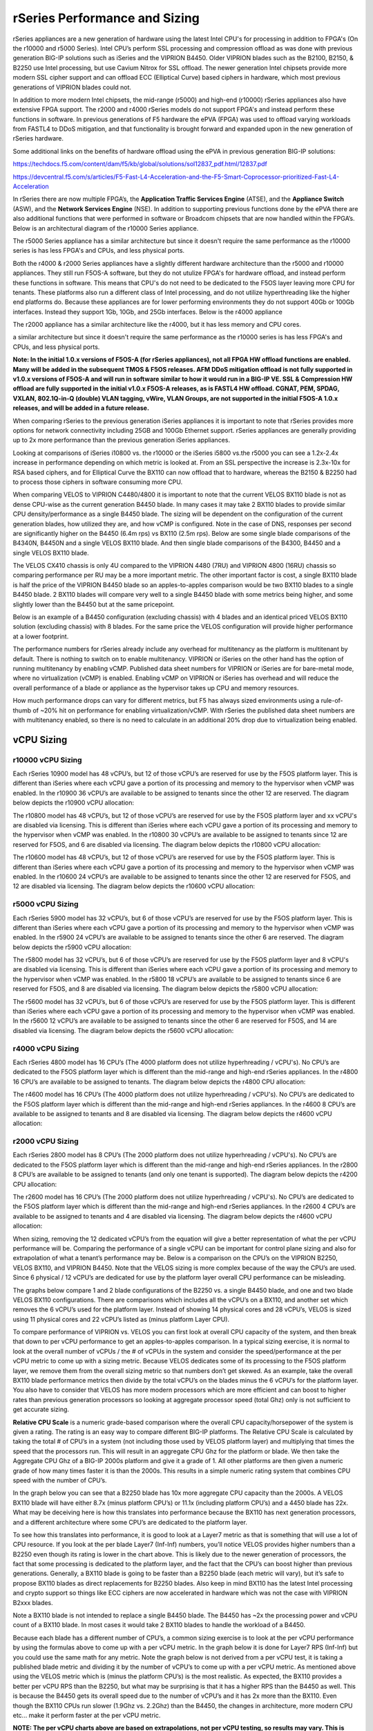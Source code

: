 ==============================
rSeries Performance and Sizing
==============================


rSeries appliances are a new generation of hardware using the latest Intel CPU's for processing in addition to FPGA's (On the r10000 and r5000 Series). Intel CPU’s perform SSL processing and compression offload as was done with previous generation BIG-IP solutions such as iSeries and the VIPRION B4450. Older VIPRION blades such as the B2100, B2150, & B2250 use Intel processing, but use Cavium Nitrox for SSL offload. The newer generation Intel chipsets provide more modern SSL cipher support and can offload ECC (Elliptical Curve) based ciphers in hardware, which most previous generations of VIPRION blades could not.

In addition to more modern Intel chipsets, the mid-range (r5000) and high-end (r10000) rSeries appliances also have extensive FPGA support. The r2000 and r4000 rSeries models do not support FPGA's and instead perform these functions in software. In previous generations of F5 hardware the ePVA (FPGA) was used to offload varying workloads from FASTL4 to DDoS mitigation, and that functionality is brought forward and expanded upon in the new generation of rSeries hardware. 

Some additional links on the benefits of hardware offload using the ePVA in previous generation BIG-IP solutions:

https://techdocs.f5.com/content/dam/f5/kb/global/solutions/sol12837_pdf.html/12837.pdf

https://devcentral.f5.com/s/articles/F5-Fast-L4-Acceleration-and-the-F5-Smart-Coprocessor-prioritized-Fast-L4-Acceleration

In rSeries there are now multiple FPGA’s, the **Application Traffic Services Engine** (ATSE), and the **Appliance Switch** (ASW), and the **Network Services Engine** (NSE). In addition to supporting previous functions done by the ePVA there are also additional functions that were performed in software or Broadcom chipsets that are now handled within the FPGA’s. Below is an architectural diagram of the r10000 Series appliance. 

.. image:: images/rseries_performance_and_sizing/image1.png
  :align: center
  :scale: 40%

The r5000 Series appliance has a similar architecture but since it doesn't require the same performance as the r10000 series is has less FPGA's and CPUs, and less physical ports.

.. image:: images/rseries_performance_and_sizing/image2.png
  :align: center
  :scale: 40%

Both the r4000 & r2000 Series appliances have a slightly different hardware architecture than the r5000 and r10000 appliances. They still run F5OS-A software, but they do not utulize FPGA's for hardware offload, and instead perform these functions in software. This means that CPU's do not need to be dedicated to the F5OS layer leaving more CPU for tenants. These platforms also run a different class of Intel processing, and do not utilize hyperthreading like the higher end platforms do. Because these appliances are for lower performing environments they do not support 40Gb or 100Gb interfaces. Instead they support 1Gb, 10Gb, and 25Gb interfaces. Below is the r4000 appliance

.. image:: images/rseries_performance_and_sizing/image3.png
  :align: center
  :scale: 40%

The r2000 appliance has a similar architecture like the r4000, but it has less memory and CPU cores.

.. image:: images/rseries_performance_and_sizing/image4.png
  :align: center
  :scale: 40%  

a similar architecture but since it doesn't require the same performance as the r10000 series is has less FPGA's and CPUs, and less physical ports.


**Note: In the initial 1.0.x versions of F5OS-A (for rSeries appliances), not all FPGA HW offload functions are enabled. Many will be added in the subsequent TMOS & F5OS releases. AFM DDoS mitigation offload is not fully supported in v1.0.x versions of F5OS-A and will run in software similar to how it would run in a BIG-IP VE. SSL & Compression HW offload are fully supported in the initial v1.0.x F5OS-A releases, as is FASTL4 HW offload. CGNAT, PEM, SPDAG, VXLAN, 802.1Q-in-Q (double) VLAN tagging, vWire, VLAN Groups, are not supported in the initial F5OS-A 1.0.x releases, and will be added in a future release.**

When comparing rSeries to the previous generation iSeries appliances it is important to note that rSeries provides more options for network connectivity including 25GB and 100Gb Ethernet support. rSeries appliances are generally providing up to 2x more performance than the previous generation iSeries appliances.

Looking at comparisons of iSeries i10800 vs. the r10000 or the iSeries i5800 vs.the r5000 you can see a 1.2x-2.4x increase in performance depending on which metric is looked at. From an SSL perspective the increase is 2.3x-10x for RSA based ciphers, and for Elliptical Curve the BX110 can now offload that to hardware, whereas the B2150 & B2250 had to process those ciphers in software consuming more CPU.

.. image:: images/rseries_performance_and_sizing/image5.png
  :align: center
  :scale: 40%

When comparing VELOS to VIPRION C4480/4800 it is important to note that the current VELOS BX110 blade is not as dense CPU-wise as the current generation B4450 blade. In many cases it may take 2 BX110 blades to provide similar CPU density/performance as a single B4450 blade. The sizing will be dependent on the configuration of the current generation blades, how utilized they are, and how vCMP is configured. Note in the case of DNS, responses per second are significantly higher on the B4450 (6.4m rps) vs BX110 (2.5m rps). Below are some single blade comparisons of the B4340N, B4450N and a single VELOS BX110 blade. And then single blade comparisons of the B4300, B4450 and a single VELOS BX110 blade.


.. image:: images/rseries_performance_and_sizing/image6.png
  :align: center
  :scale: 40%


.. image:: images/rseries_performance_and_sizing/image7.png
  :align: center
  :scale: 40%


The VELOS CX410 chassis is only 4U compared to the VIPRION 4480 (7RU) and VIPRION 4800 (16RU) chassis so comparing performance per RU may be a more important metric. The other important factor is cost, a single BX110 blade is half the price of the VIPRION B4450 blade so an apples-to-apples comparison would be two BX110 blades to a single B4450 blade. 2 BX110 blades will compare very well to a single B4450 blade with some metrics being higher, and some slightly lower than the B4450 but at the same pricepoint. 

.. image:: images/rseries_performance_and_sizing/image6.png
  :align: center
  :scale: 40%


.. image:: images/rseries_performance_and_sizing/image7.png
  :align: center
  :scale: 40%


Below is an example of a B4450 configuration (excluding chassis) with 4 blades and an identical priced VELOS BX110 solution (excluding chassis) with 8 blades. For the same price the VELOS configuration will provide higher performance at a lower footprint.

.. image:: images/rseries_performance_and_sizing/image8.png
  :align: center
  :scale: 40%


.. image:: images/rseries_performance_and_sizing/image9.png
  :align: center
  :scale: 40%


The performance numbers for rSeries already include any overhead for multitenancy as the platform is multitenant by default. There is nothing to switch on to enable multitenancy. VIPRION or iSeries on the other hand has the option of running multitenancy by enabling vCMP. Published data sheet numbers for VIPRION or iSeries are for bare-metal mode, where no virtualization (vCMP) is enabled. Enabling vCMP on VIPRION or iSeries has overhead and will reduce the overall performance of a blade or appliance as the hypervisor takes up CPU and memory resources.

How much performance drops can vary for different metrics, but F5 has always sized environments using a rule-of-thumb of ~20% hit on performance for enabling virtualization/vCMP. With rSeries the published data sheet numbers are with multitenancy enabled, so there is no need to calculate in an additional 20% drop due to virtualization being enabled.  

vCPU Sizing
===========

r10000 vCPU Sizing
------------------

Each rSeries 10900 model has 48 vCPU’s, but 12 of those vCPU’s are reserved for use by the F5OS platform layer. This is different than iSeries where each vCPU gave a portion of its processing and memory to the hypervisor when vCMP was enabled. In the r10900 36 vCPU’s are available to be assigned to tenants since the other 12 are reserved. The diagram below depicts the r10900 vCPU allocation: 


.. image:: images/rseries_performance_and_sizing/image10.png
  :align: center
  :scale: 70%

The r10800 model has 48 vCPU’s, but 12 of those vCPU’s are reserved for use by the F5OS platform layer and xx vCPU's are disabled via licensing. This is different than iSeries where each vCPU gave a portion of its processing and memory to the hypervisor when vCMP was enabled. In the r10800 30 vCPU’s are available to be assigned to tenants since 12 are reserved for F5OS, and 6 are disabled via licensing. The diagram below depicts the r10800 vCPU allocation: 


.. image:: images/rseries_performance_and_sizing/image11.png
  :align: center
  :scale: 70%


The r10600 model has 48 vCPU’s, but 12 of those vCPU’s are reserved for use by the F5OS platform layer. This is different than iSeries where each vCPU gave a portion of its processing and memory to the hypervisor when vCMP was enabled. In the r10600 24 vCPU’s are available to be assigned to tenants since the other 12 are reserved for F5OS, and 12 are disabled via licensing. The diagram below depicts the r10600 vCPU allocation: 


.. image:: images/rseries_performance_and_sizing/image12.png
  :align: center
  :scale: 70%


r5000 vCPU Sizing
------------------

Each rSeries 5900 model has 32 vCPU’s, but 6 of those vCPU’s are reserved for use by the F5OS platform layer. This is different than iSeries where each vCPU gave a portion of its processing and memory to the hypervisor when vCMP was enabled. In the r5900 24 vCPU’s are available to be assigned to tenants since the other 6 are reserved. The diagram below depicts the r5900 vCPU allocation: 


.. image:: images/rseries_performance_and_sizing/image13.png
  :align: center
  :scale: 70%

The r5800 model has 32 vCPU’s, but 6 of those vCPU’s are reserved for use by the F5OS platform layer and 8 vCPU's are disabled via licensing. This is different than iSeries where each vCPU gave a portion of its processing and memory to the hypervisor when vCMP was enabled. In the r5800 18 vCPU’s are available to be assigned to tenants since 6 are reserved for F5OS, and 8 are disabled via licensing. The diagram below depicts the r5800 vCPU allocation: 


.. image:: images/rseries_performance_and_sizing/image14.png
  :align: center
  :scale: 70%


The r5600 model has 32 vCPU’s, but 6 of those vCPU’s are reserved for use by the F5OS platform layer. This is different than iSeries where each vCPU gave a portion of its processing and memory to the hypervisor when vCMP was enabled. In the r5600 12 vCPU’s are available to be assigned to tenants since the other 6 are reserved for F5OS, and 14 are disabled via licensing. The diagram below depicts the r5600 vCPU allocation: 


.. image:: images/rseries_performance_and_sizing/image15.png
  :align: center
  :scale: 70%

r4000 vCPU Sizing
------------------

Each rSeries 4800 model has 16 CPU’s (The 4000 platform does not utilize hyperhreading / vCPU's). No CPU’s are dedicated to the F5OS platform layer which is different than the mid-range and high-end rSeries appliances. In the r4800 16 CPU’s are available to be assigned to tenants. The diagram below depicts the r4800 CPU allocation: 


.. image:: images/rseries_performance_and_sizing/image16.png
  :align: center
  :scale: 70%

The r4600 model has 16 CPU’s (The 4000 platform does not utilize hyperhreading / vCPU's). No CPU’s are dedicated to the F5OS platform layer which is different than the mid-range and high-end rSeries appliances. In the r4600 8 CPU’s are available to be assigned to tenants and 8 are disabled via licensing. The diagram below depicts the r4600 vCPU allocation: 


.. image:: images/rseries_performance_and_sizing/image17.png
  :align: center
  :scale: 70%

r2000 vCPU Sizing
------------------

Each rSeries 2800 model has 8 CPU’s (The 2000 platform does not utilize hyperhreading / vCPU's). No CPU’s are dedicated to the F5OS platform layer which is different than the mid-range and high-end rSeries appliances. In the r2800 8 CPU’s are available to be assigned to tenants (and only one tenant is supported). The diagram below depicts the r4200 CPU allocation: 


.. image:: images/rseries_performance_and_sizing/image18.png
  :align: center
  :scale: 70%

The r2600 model has 16 CPU’s (The 2000 platform does not utilize hyperhreading / vCPU's). No CPU’s are dedicated to the F5OS platform layer which is different than the mid-range and high-end rSeries appliances. In the r2600 4 CPU’s are available to be assigned to tenants and 4 are disabled via licensing. The diagram below depicts the r4600 vCPU allocation: 


.. image:: images/rseries_performance_and_sizing/image19.png
  :align: center
  :scale: 70%


When sizing, removing the 12 dedicated vCPU’s from the equation will give a better representation of what the per vCPU performance will be. Comparing the performance of a single vCPU can be important for control plane sizing and also for extrapolation of what a tenant’s performance may be. Below is a comparison on the CPU’s on the VIPRION B2250, VELOS BX110, and VIPRION B4450. Note that the VELOS sizing is more complex because of the way the CPU’s are used. Since 6 physical / 12 vCPU’s are dedicated for use by the platform layer overall CPU performance can be misleading. 

The graphs below compare 1 and 2 blade configurations of the B2250 vs. a single B4450 blade, and one and two blade VELOS BX110 configurations. There are comparisons which includes all the vCPU’s on a BX110, and another set which removes the 6 vCPU’s used for the platform layer. Instead of showing 14 physical cores and 28 vCPU’s, VELOS is sized using 11 physical cores and 22 vCPU’s listed as (minus platform Layer CPU).

.. image:: images/rseries_performance_and_sizing/image11.png
  :align: center
  :scale: 70%

.. image:: images/rseries_performance_and_sizing/image12.png
  :align: center
  :scale: 70%

To compare performance of VIPRION vs. VELOS you can first look at overall CPU capacity of the system, and then break that down to per vCPU performance to get an apples-to-apples comparison. In a typical sizing exercise, it is normal to look at the overall number of vCPUs / the # of vCPUs in the system and consider the speed/performance at the per vCPU metric to come up with a sizing metric. Because VELOS dedicates some of its processing to the F5OS platform layer, we remove them from the overall sizing metric so that numbers don’t get skewed. As an example, take the overall BX110 blade performance metrics then divide by the total vCPU’s on the blades minus the 6 vCPU’s for the platform layer. You also have to consider that VELOS has more modern processors which are more efficient and can boost to higher rates than previous generation processors so looking at aggregate processor speed (total Ghz) only is not sufficient to get accurate sizing. 

**Relative CPU Scale** is a numeric grade-based comparison where the overall CPU capacity/horsepower of the system is given a rating. The rating is an easy way to compare different BIG-IP platforms. The Relative CPU Scale is calculated by taking the total # of CPU’s in a system (not including those used by VELOS platform layer) and multiplying that times the speed that the processors run. This will result in an aggregate CPU Ghz for the platform or blade. We then take the Aggregate CPU Ghz of a BIG-IP 2000s platform and give it a grade of 1. All other platforms are then given a numeric grade of how many times faster it is than the 2000s. This results in a simple numeric rating system that combines CPU speed with the number of CPU’s.

In the graph below you can see that a B2250 blade has 10x more aggregate CPU capacity than the 2000s.  A VELOS BX110 blade will have either 8.7x (minus platform CPU’s) or 11.1x (including platform CPU’s) and a 4450 blade has 22x. What may be deceiving here is how this translates into performance because the BX110 has next generation processors, and a different architecture where some CPU’s are dedicated to the platform layer.


.. image:: images/rseries_performance_and_sizing/image13.png
  :align: center
  :scale: 80%



To see how this translates into performance, it is good to look at a Layer7 metric as that is something that will use a lot of CPU resource. If you look at the per blade Layer7 (Inf-Inf) numbers, you’ll notice VELOS provides higher numbers than a B2250 even though its rating is lower in the chart above. This is likely due to the newer generation of processors, the fact that some processing is dedicated to the platform layer, and the fact that the CPU’s can boost higher than previous generations. Generally, a BX110 blade is going to be faster than a B2250 blade (each metric will vary), but it’s safe to propose BX110 blades as direct replacements for B2250 blades. Also keep in mind BX110 has the latest Intel processing and crypto support so things like ECC ciphers are now accelerated in hardware which was not the case with VIPRION B2xxx blades. 

Note a BX110 blade is not intended to replace a single B4450 blade. The B4450 has ~2x the processing power and vCPU count of a BX110 blade. In most cases it would take 2 BX110 blades to handle the workload of a B4450. 

.. image:: images/rseries_performance_and_sizing/image14.png
  :align: center
  :scale: 80%


Because each blade has a different number of CPU’s, a common sizing exercise is to look at the per vCPU performance by using the formulas above to come up with a per vCPU metric. In the graph below it is done for Layer7 RPS (Inf-Inf) but you could use the same math for any metric. Note the graph below is not derived from a per vCPU test, it is taking a published blade metric and dividing it by the number of vCPU’s to come up with a per vCPU metric. As mentioned above using the VELOS metric which is (minus the platform CPU’s) is the most realistic. As expected, the BX110 provides a better per vCPU RPS than the B2250, but what may be surprising is that it has a higher RPS than the B4450 as well. This is because the B4450 gets its overall speed due to the number of vCPU’s and it has 2x more than the BX110. Even though the BX110 CPUs run slower (1.9Ghz vs. 2.2Ghz) than the B4450, the changes in architecture, more modern CPU etc... make it perform faster at the per vCPU metric.

.. image:: images/rseries_performance_and_sizing/image15.png
  :align: center
  :scale: 80%


**NOTE: The per vCPU charts above are based on extrapolations, not per vCPU testing, so results may vary. This is generally acceptable for sizing use, as this is more a means of comparison of platform differences than a guarantee of a certain metric.**

Also consider that these extrapolations for the VIPRION blades are for bare metal configuration with no vCMP enabled. When extrapolating what the performance would be with vCMP enabled on a per vCPU basis the numbers for VIPRION blades would have 20% subtracted from them. VELOS on the other hand is multitenant by default, so there is no need to subtract 20% for virtualization overhead. The VELOS numbers are inclusive of multitenancy already.

Memory Sizing
=============

Each VELOS BX110 blade has 128GB of memory, which is double the current memory support of the B2250 blade (64GB) but half the current B4450 blade (256GB). Generally, a BX110 will have more than enough memory to replace a B2250 blade and will actually provide more memory which may help vCMP guests which are pushing memory limits.  Just like sizing based on L7 it will likely take 2 BX110 blades to replace a B4450 blade when looking at memory only. 

.. image:: images/rseries_performance_and_sizing/image16.png
  :align: center
  :scale: 80%

Breaking down memory to get per vCPU numbers will help when dealing with current vCMP guest configurations where memory is allocated based on the number of vCPU’s assigned to the guest. Because VELOS has a different architecture than VIPRION there is a formula for calculating how much memory a vCPU will receive. The chart below shows the default RAM per vCPU allocation with 1vCPU tenant. 

.. image:: images/rseries_performance_and_sizing/image17.png
  :align: center
  :scale: 70%


With VELOS the amount of RAM per vCPU will change slightly as more vCPU’s are added to the tenant. Below are the default values for total RAM, and RAM per vCPU for the VELOS tenants. These are Recommended values, but VELOS provides  Advanced options where memory per tenant can be customized to allocate more memory. See the Multitennancy section for more details on memory customization.

+----------------------+---------------------+--------------------------+-----------------+-----------------+
| **Tenant Size**      | **Physical Cores**  | **Logical Cores (vCPU)** | **Min GB RAM**  | **RAM/vCPU**    |
+======================+=====================+==========================+=================+=================+
| BX110 1vCPU Tenant   | 0.5                 |  1                       | 4,096,000,000   | 4,096,000,000   |
+----------------------+---------------------+--------------------------+-----------------+-----------------+
| BX110 2vCPU Tenant   | 1                   |  2                       | 7,680,000,000   | 3,840,000,000   |
+----------------------+---------------------+--------------------------+-----------------+-----------------+
| BX110 4vCPU Tenant   | 2                   |  4                       | 14,848,000,000  | 3,712,000,000   |
+----------------------+---------------------+--------------------------+-----------------+-----------------+
| BX110 6vCPU Tenant   | 3                   |  6                       | 22,016,000,000  | 3,669,333,333   |
+----------------------+---------------------+--------------------------+-----------------+-----------------+
| BX110 8vCPU Tenant   | 4                   |  8                       | 29,184,000,000  | 3,648,000,000   |
+----------------------+---------------------+--------------------------+-----------------+-----------------+
| BX110 10vCPU Tenan   | 5                   |  10                      | 36,352,000,000  | 3,635,200,000   |
+----------------------+---------------------+--------------------------+-----------------+-----------------+
| BX110 12vCPU Tenant  | 6                   |  12                      | 43,520,000,000  | 3,626,666,667   |
+----------------------+---------------------+--------------------------+-----------------+-----------------+
| BX110 14vCPU Tenant  | 7                   |  14                      | 50,688,000,000  | 3,620,571,429   |
+----------------------+---------------------+--------------------------+-----------------+-----------------+
| BX110 16vCPU Tenant  | 8                   |  16                      | 57,856,000,000  | 3,616,000,000   |
+----------------------+---------------------+--------------------------+-----------------+-----------------+
| BX110 18vCPU Tenant  | 9                   |  18                      | 65,024,000,000  | 3,612,444,444   |
+----------------------+---------------------+--------------------------+-----------------+-----------------+
| BX110 20vCPU Tenant  | 10                  |  20                      | 72,192,000,000  | 3,609,600,000   |
+----------------------+---------------------+--------------------------+-----------------+-----------------+
| BX110 22vCPU Tenant  | 11                  |  22                      | 79,360,000,000  | 3,607,272,727   |
+----------------------+---------------------+--------------------------+-----------------+-----------------+

